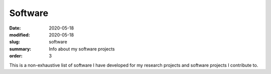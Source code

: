 Software
########

:date: 2020-05-18 
:modified: 2020-05-18
:slug: software
:summary: Info about my software projects
:order: 3

This is a non-exhaustive list of software I have developed for my
research projects and software projects I contribute to.
